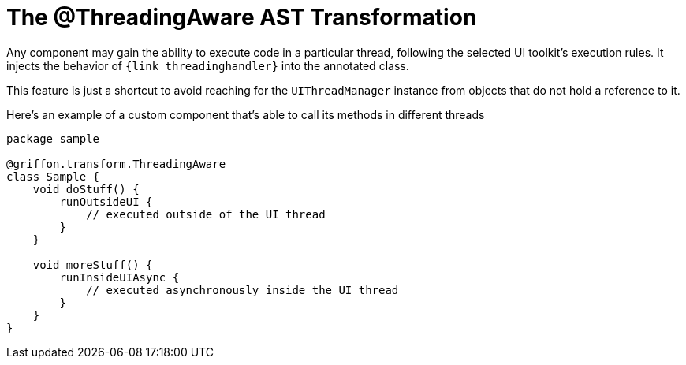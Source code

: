 
[[_threading_transformation]]
= The @ThreadingAware AST Transformation

Any component may gain the ability to execute code in a particular thread, following
the selected UI toolkit's execution rules. It injects the behavior of `{link_threadinghandler}`
into the annotated class.

This feature is just a shortcut to avoid reaching for the `UIThreadManager` instance
from objects that do not hold a reference to it.

Here's an example of a custom component that's able to call its methods in different
threads

[source,groovy,linenums,options="nowrap"]
----
package sample

@griffon.transform.ThreadingAware
class Sample {
    void doStuff() {
        runOutsideUI {
            // executed outside of the UI thread
        }
    }

    void moreStuff() {
        runInsideUIAsync {
            // executed asynchronously inside the UI thread
        }
    }
}
----
